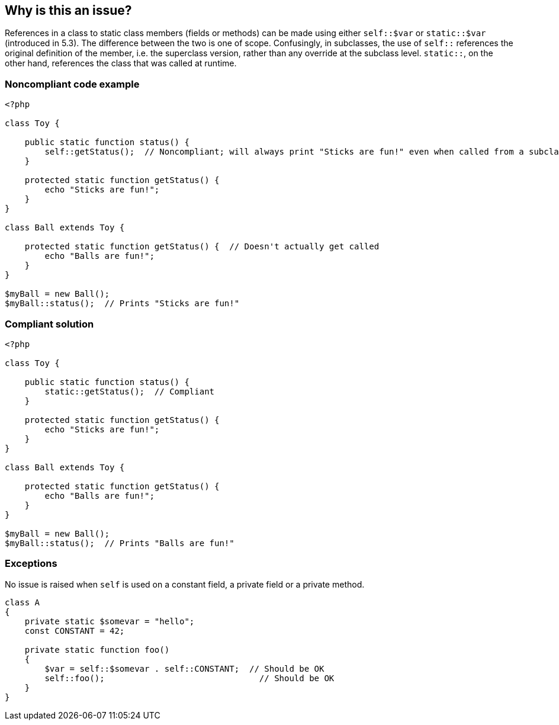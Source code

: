 == Why is this an issue?

References in a class to static class members (fields or methods) can be made using either ``++self::$var++`` or ``++static::$var++`` (introduced in 5.3). The difference between the two is one of scope. Confusingly, in subclasses, the use of ``++self::++`` references the original definition of the member, i.e. the superclass version, rather than any override at the subclass level. ``++static::++``, on the other hand, references the class that was called at runtime.


=== Noncompliant code example

[source,php]
----
<?php

class Toy {

    public static function status() {
        self::getStatus();  // Noncompliant; will always print "Sticks are fun!" even when called from a subclass which overrides this method;
    }

    protected static function getStatus() {
        echo "Sticks are fun!";
    }
}

class Ball extends Toy {

    protected static function getStatus() {  // Doesn't actually get called
        echo "Balls are fun!";
    }
}

$myBall = new Ball();
$myBall::status();  // Prints "Sticks are fun!"
----


=== Compliant solution

[source,php]
----
<?php

class Toy {

    public static function status() {
        static::getStatus();  // Compliant
    }

    protected static function getStatus() {
        echo "Sticks are fun!";
    }
}

class Ball extends Toy {

    protected static function getStatus() {
        echo "Balls are fun!";
    }
}

$myBall = new Ball();
$myBall::status();  // Prints "Balls are fun!"
----


=== Exceptions

No issue is raised when ``++self++`` is used on a constant field, a private field or a private method.

----
class A
{
    private static $somevar = "hello";
    const CONSTANT = 42;

    private static function foo()
    {
        $var = self::$somevar . self::CONSTANT;  // Should be OK
        self::foo();                               // Should be OK
    }
}
----


ifdef::env-github,rspecator-view[]

'''
== Implementation Specification
(visible only on this page)

=== Message

Use "static" keyword instead of "self".


'''
== Comments And Links
(visible only on this page)

=== on 12 Oct 2014, 17:00:01 Freddy Mallet wrote:
@Ann, when discovering this rule it was not obvious for me to understand if there was or not a difference between self:: or static:: prefixes to access static functions of fields. 


If my understanding is correct, there is no difference but obviously it's better to use static:: to prevent any misunderstanding. 


If this is the case, I would associate this rule to the SQALE characteristic Maintainability > Understandability and to the tag pitfal

=== on 14 Oct 2014, 14:43:05 Ann Campbell wrote:
\[~freddy.mallet] I disagree about SQALE - the point of the rule is that when you use ``++self::++`` you're going to get the superclass' version, not the override - i.e. you won't get what you think you will.

=== on 21 Oct 2014, 20:29:24 Ann Campbell wrote:
\[~linda.martin] LGTM

endif::env-github,rspecator-view[]
